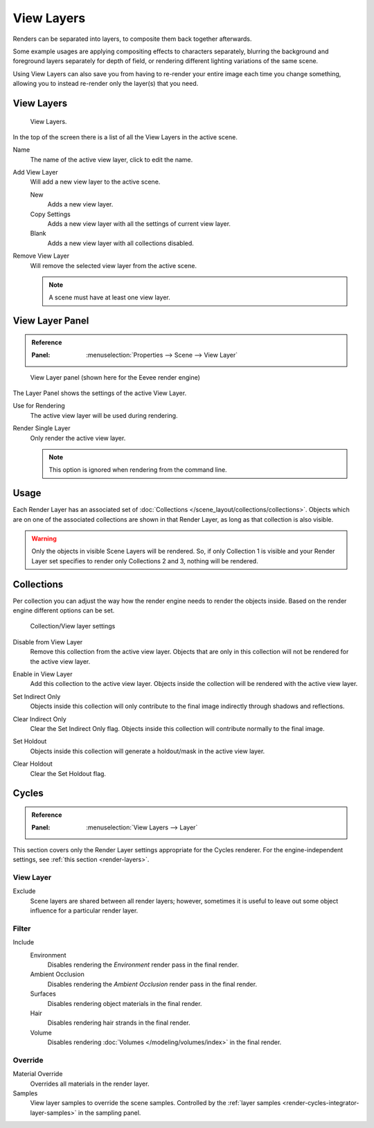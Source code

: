 .. _bpy.ops.scene.view_layer:
.. _bpy.types.ViewLayer:
.. _render-layers:

***********
View Layers
***********

Renders can be separated into layers, to composite them back together afterwards.

Some example usages are applying compositing effects to characters separately,
blurring the background and foreground layers separately for depth of field,
or rendering different lighting variations of the same scene.

Using View Layers can also save you from having to re-render your entire image each time you change something,
allowing you to instead re-render only the layer(s) that you need.


View Layers
===========

.. figure:: /images/render_layers_layers_list.png

   View Layers.

In the top of the screen there is a list of all the View Layers in the active scene.

.. _bpy.types.ViewLayer.name:

Name
   The name of the active view layer, click to edit the name.

.. _bpy.ops.scene.view_layer_add:

Add View Layer
   Will add a new view layer to the active scene.

   New
      Adds a new view layer.
   Copy Settings
      Adds a new view layer with all the settings of current view layer.
   Blank
      Adds a new view layer with all collections disabled.

.. _bpy.ops.scene.view_layer_remove:

Remove View Layer
   Will remove the selected view layer from the active scene.

   .. note::

      A scene must have at least one view layer.


View Layer Panel
================

.. admonition:: Reference
   :class: refbox

   :Panel:     :menuselection:`Properties --> Scene --> View Layer`

.. figure:: /images/render_layers_layers_panel.png

   View Layer panel (shown here for the Eevee render engine)

The Layer Panel shows the settings of the active View Layer.

Use for Rendering
   The active view layer will be used during rendering.

Render Single Layer
   Only render the active view layer.

   .. note::

      This option is ignored when rendering from the command line.

.. seealso::

   Additional options shown in this panel are different for each render engine.
   See :doc:`Render Passes </render/layers/passes>` for the options per render engine.


Usage
=====

Each Render Layer has an associated set of :doc:`Collections </scene_layout/collections/collections>`.
Objects which are on one of the associated collections are shown in that Render Layer,
as long as that collection is also visible.

.. warning::

   Only the objects in visible Scene Layers will be rendered.
   So, if only Collection 1 is visible and your Render Layer set specifies to render only Collections 2 and 3,
   nothing will be rendered.


Collections
===========

Per collection you can adjust the way how the render engine needs to render the objects inside.
Based on the render engine different options can be set.

.. figure:: /images/render_layers_layers_viewlayer-collection.png

   Collection/View layer settings

.. _bpy.ops.outliner.collection_exclude_set:

Disable from View Layer
   Remove this collection from the active view layer. Objects that are only in
   this collection will not be rendered for the active view layer.

.. _bpy.ops.outliner.collection_exclude_clear:

Enable in View Layer
   Add this collection to the active view layer. Objects inside the collection
   will be rendered with the active view layer.

.. _bpy.ops.outliner.collection_indirect_only_set:

Set Indirect Only
   Objects inside this collection will only contribute to the final image
   indirectly through shadows and reflections.

.. _bpy.ops.outliner.collection_indirect_only_clear:

Clear Indirect Only
   Clear the Set Indirect Only flag. Objects inside this collection will contribute normally to the final image.

.. _bpy.ops.outliner.collection_holdout_set:

Set Holdout
   Objects inside this collection will generate a holdout/mask in the active view layer.

.. _bpy.ops.outliner.collection_holdout_clear:

Clear Holdout
   Clear the Set Holdout flag.


Cycles
======

.. admonition:: Reference
   :class: refbox

   :Panel:     :menuselection:`View Layers --> Layer`

This section covers only the Render Layer settings appropriate for the Cycles renderer.
For the engine-independent settings, see :ref:`this section <render-layers>`.


View Layer
----------

Exclude
   Scene layers are shared between all render layers;
   however, sometimes it is useful to leave out some object influence for a particular render layer.


.. _bpy.types.ViewLayer.use_sky:
.. _bpy.types.ViewLayer.use_ao:
.. _bpy.types.ViewLayer.use_solid:
.. _bpy.types.ViewLayer.use_strand:

Filter
------

Include
   Environment
      Disables rendering the *Environment* render pass in the final render.
   Ambient Occlusion
      Disables rendering the *Ambient Occlusion* render pass in the final render.
   Surfaces
      Disables rendering object materials in the final render.
   Hair
      Disables rendering hair strands in the final render.
   Volume
      Disables rendering :doc:`Volumes </modeling/volumes/index>` in the final render.


.. _bpy.types.ViewLayer.material_override:
.. _bpy.types.ViewLayer.samples:

Override
--------

Material Override
   Overrides all materials in the render layer.
Samples
   View layer samples to override the scene samples.
   Controlled by the :ref:`layer samples <render-cycles-integrator-layer-samples>` in the sampling panel.
